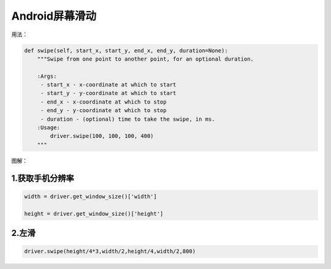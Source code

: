 
Android屏幕滑动
==========================

用法：

.. code-block:: python

    def swipe(self, start_x, start_y, end_x, end_y, duration=None):
        """Swipe from one point to another point, for an optional duration.

        :Args:
         - start_x - x-coordinate at which to start
         - start_y - y-coordinate at which to start
         - end_x - x-coordinate at which to stop
         - end_y - y-coordinate at which to stop
         - duration - (optional) time to take the swipe, in ms.
        :Usage:
            driver.swipe(100, 100, 100, 400)
        """

图解：

.. image:: ../_static/image/appium_swipe.jpg


1.获取手机分辨率
--------------------------

.. code-block:: python

    width = driver.get_window_size()['width']
    
    height = driver.get_window_size()['height']

2.左滑
---------------------------

.. code-block:: python

    driver.swipe(height/4*3,width/2,height/4,width/2,800)


